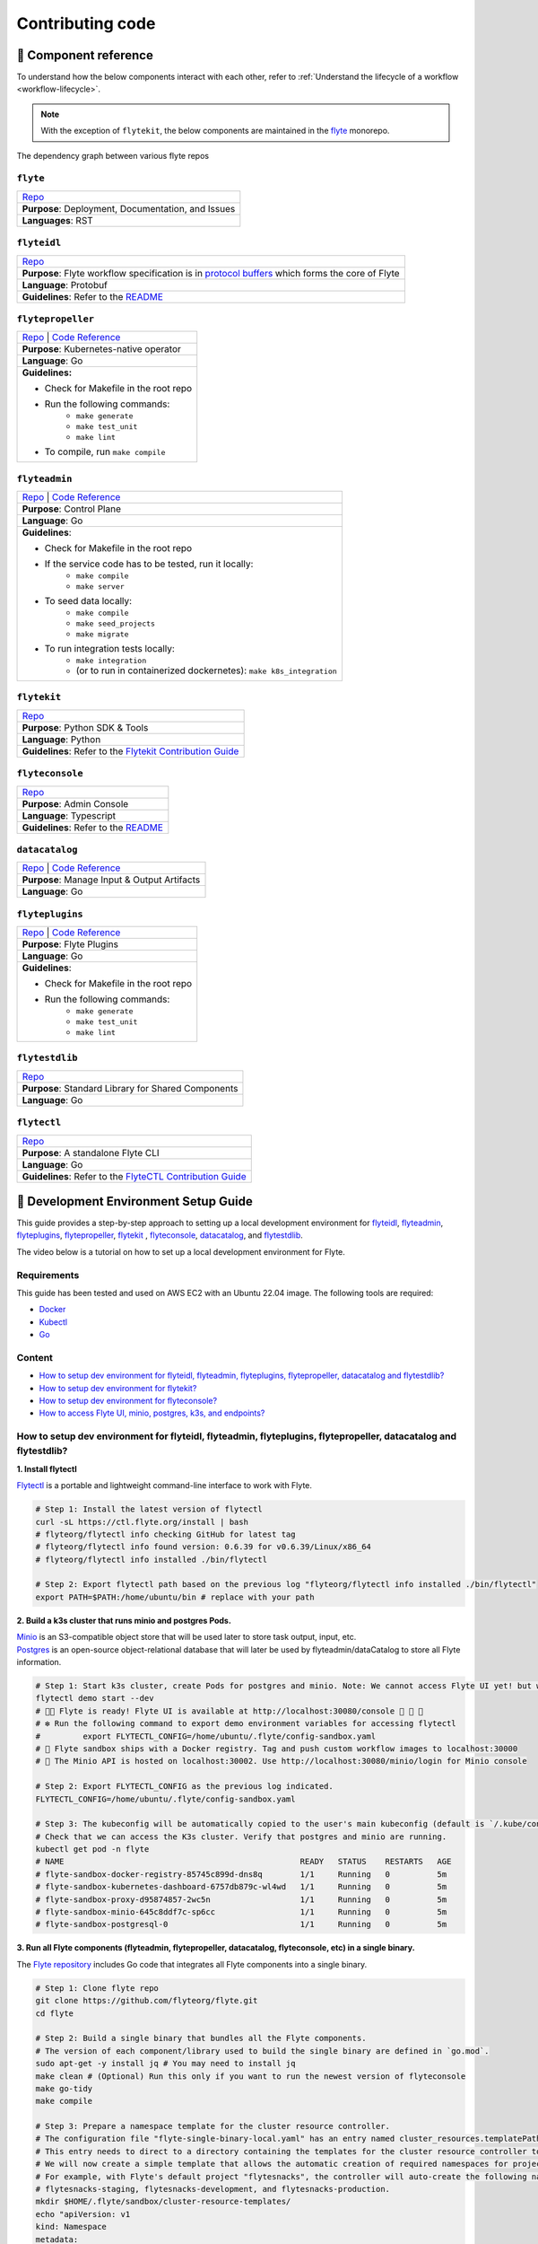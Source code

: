 #################
Contributing code
#################

.. _component_reference:

🧱 Component reference
======================

To understand how the below components interact with each other, refer to :ref:`Understand the lifecycle of a workflow <workflow-lifecycle>`.

.. note::
    With the exception of ``flytekit``, the below components are maintained in the `flyte <https://github.com/flyteorg/flyte>`__ monorepo.

.. figure:: https://raw.githubusercontent.com/flyteorg/static-resources/main/flyte/contribution_guide/dependency_graph.png
    :alt: Dependency graph between various flyteorg repos
    :align: center
    :figclass: align-center

    The dependency graph between various flyte repos

``flyte``
*********

.. list-table::

    * - `Repo <https://github.com/flyteorg/flyte>`__
    * - **Purpose**: Deployment, Documentation, and Issues
    * - **Languages**: RST

``flyteidl``
************

.. list-table::

    * - `Repo <https://github.com/flyteorg/flyteidl>`__
    * - **Purpose**: Flyte workflow specification is in `protocol buffers <https://developers.google.com/protocol-buffers>`__ which forms the core of Flyte
    * - **Language**: Protobuf
    * - **Guidelines**: Refer to the `README <https://github.com/flyteorg/flyteidl#generate-code-from-protobuf>`__

``flytepropeller``
******************

.. list-table::

    * - `Repo <https://github.com/flyteorg/flytepropeller>`__ | `Code Reference <https://pkg.go.dev/mod/github.com/flyteorg/flytepropeller>`__
    * - **Purpose**: Kubernetes-native operator
    * - **Language**: Go
    * - **Guidelines:**

        * Check for Makefile in the root repo
        * Run the following commands:
           * ``make generate``
           * ``make test_unit``
           * ``make lint``
        * To compile, run ``make compile``

``flyteadmin``
**************

.. list-table::

    * - `Repo <https://github.com/flyteorg/flyteadmin>`__ | `Code Reference <https://pkg.go.dev/mod/github.com/flyteorg/flyteadmin>`__
    * - **Purpose**: Control Plane
    * - **Language**: Go
    * - **Guidelines**:

        * Check for Makefile in the root repo
        * If the service code has to be tested, run it locally:
            * ``make compile``
            * ``make server``
        * To seed data locally:
            * ``make compile``
            * ``make seed_projects``
            * ``make migrate``
        * To run integration tests locally:
            * ``make integration``
            * (or to run in containerized dockernetes): ``make k8s_integration``

``flytekit``
************

.. list-table::

    * - `Repo <https://github.com/flyteorg/flytekit>`__
    * - **Purpose**: Python SDK & Tools
    * - **Language**: Python
    * - **Guidelines**: Refer to the `Flytekit Contribution Guide <https://docs.flyte.org/en/latest/api/flytekit/contributing.html>`__

``flyteconsole``
****************

.. list-table::

    * - `Repo <https://github.com/flyteorg/flyteconsole>`__
    * - **Purpose**: Admin Console
    * - **Language**: Typescript
    * - **Guidelines**: Refer to the `README <https://github.com/flyteorg/flyteconsole/blob/master/README.md>`__

``datacatalog``
***************

.. list-table::

    * - `Repo <https://github.com/flyteorg/datacatalog>`__ | `Code Reference <https://pkg.go.dev/mod/github.com/flyteorg/datacatalog>`__
    * - **Purpose**: Manage Input & Output Artifacts
    * - **Language**: Go

``flyteplugins``
****************

.. list-table::

    * - `Repo <https://github.com/flyteorg/flyteplugins>`__ | `Code Reference <https://pkg.go.dev/mod/github.com/flyteorg/flyteplugins>`__
    * - **Purpose**: Flyte Plugins
    * - **Language**: Go
    * - **Guidelines**:

        * Check for Makefile in the root repo
        * Run the following commands:
            * ``make generate``
            * ``make test_unit``
            * ``make lint``

``flytestdlib``
***************

.. list-table::

    * - `Repo <https://github.com/flyteorg/flytestdlib>`__
    * - **Purpose**: Standard Library for Shared Components
    * - **Language**: Go

``flytectl``
************

.. list-table::

    * - `Repo <https://github.com/flyteorg/flytectl>`__
    * - **Purpose**: A standalone Flyte CLI
    * - **Language**: Go
    * - **Guidelines**: Refer to the `FlyteCTL Contribution Guide <https://docs.flyte.org/en/latest/flytectl/contribute.html>`__


🔮 Development Environment Setup Guide
======================================

This guide provides a step-by-step approach to setting up a local development environment for
`flyteidl <https://github.com/flyteorg/flyteidl>`_, `flyteadmin <https://github.com/flyteorg/flyteadmin>`_,
`flyteplugins <https://github.com/flyteorg/flyteplugins>`_, `flytepropeller <https://github.com/flyteorg/flytepropeller>`_,
`flytekit <https://github.com/flyteorg/flytekit>`_ , `flyteconsole <https://github.com/flyteorg/flyteconsole>`_,
`datacatalog <https://github.com/flyteorg/datacatalog>`_, and `flytestdlib <https://github.com/flyteorg/flytestdlib>`_.

The video below is a tutorial on how to set up a local development environment for Flyte.

..  youtube:: V-KlVQmQAjE

Requirements
************

This guide has been tested and used on AWS EC2 with an Ubuntu 22.04
image. The following tools are required:

- `Docker <https://docs.docker.com/install/>`__
- `Kubectl <https://kubernetes.io/docs/tasks/tools/install-kubectl/>`__
- `Go <https://golang.org/doc/install>`__

Content
*******

-  `How to setup dev environment for flyteidl, flyteadmin, flyteplugins,
   flytepropeller, datacatalog and flytestdlib? <#how-to-setup-dev-environment-for-flyteidl-flyteadmin-flyteplugins-flytepropeller-datacatalog-and-flytestdlib>`__

-  `How to setup dev environment for
   flytekit? <#how-to-setup-dev-environment-for-flytekit>`__

-  `How to setup dev environment for
   flyteconsole? <#how-to-setup-dev-environment-for-flyteconsole>`__

-  `How to access Flyte UI, minio, postgres, k3s, and endpoints?
   <#how-to-access-flyte-ui-minio-postgres-k3s-and-endpoints>`__

How to setup dev environment for flyteidl, flyteadmin, flyteplugins, flytepropeller, datacatalog and flytestdlib?
******************************************************************************************************************************

**1. Install flytectl**


`Flytectl <https://github.com/flyteorg/flytectl>`__ is a portable and lightweight command-line interface to work with Flyte.

.. code:: shell

   # Step 1: Install the latest version of flytectl
   curl -sL https://ctl.flyte.org/install | bash
   # flyteorg/flytectl info checking GitHub for latest tag
   # flyteorg/flytectl info found version: 0.6.39 for v0.6.39/Linux/x86_64
   # flyteorg/flytectl info installed ./bin/flytectl

   # Step 2: Export flytectl path based on the previous log "flyteorg/flytectl info installed ./bin/flytectl"
   export PATH=$PATH:/home/ubuntu/bin # replace with your path

**2. Build a k3s cluster that runs minio and postgres Pods.**


| `Minio <https://min.io/>`__ is an S3-compatible object store that will be used later to store task output, input, etc.
| `Postgres <https://www.postgresql.org/>`__ is an open-source object-relational database that will later be used by flyteadmin/dataCatalog to
  store all Flyte information.

.. code:: shell

   # Step 1: Start k3s cluster, create Pods for postgres and minio. Note: We cannot access Flyte UI yet! but we can access the minio console now.
   flytectl demo start --dev
   # 👨‍💻 Flyte is ready! Flyte UI is available at http://localhost:30080/console 🚀 🚀 🎉
   # ❇️ Run the following command to export demo environment variables for accessing flytectl
   #         export FLYTECTL_CONFIG=/home/ubuntu/.flyte/config-sandbox.yaml
   # 🐋 Flyte sandbox ships with a Docker registry. Tag and push custom workflow images to localhost:30000
   # 📂 The Minio API is hosted on localhost:30002. Use http://localhost:30080/minio/login for Minio console

   # Step 2: Export FLYTECTL_CONFIG as the previous log indicated.
   FLYTECTL_CONFIG=/home/ubuntu/.flyte/config-sandbox.yaml

   # Step 3: The kubeconfig will be automatically copied to the user's main kubeconfig (default is `/.kube/config`) with "flyte-sandbox" as the context name.
   # Check that we can access the K3s cluster. Verify that postgres and minio are running.
   kubectl get pod -n flyte
   # NAME                                                  READY   STATUS    RESTARTS   AGE
   # flyte-sandbox-docker-registry-85745c899d-dns8q        1/1     Running   0          5m
   # flyte-sandbox-kubernetes-dashboard-6757db879c-wl4wd   1/1     Running   0          5m
   # flyte-sandbox-proxy-d95874857-2wc5n                   1/1     Running   0          5m
   # flyte-sandbox-minio-645c8ddf7c-sp6cc                  1/1     Running   0          5m
   # flyte-sandbox-postgresql-0                            1/1     Running   0          5m


**3. Run all Flyte components (flyteadmin, flytepropeller, datacatalog, flyteconsole, etc) in a single binary.**

The `Flyte repository <https://github.com/flyteorg/flyte>`__ includes Go code
that integrates all Flyte components into a single binary.

.. code:: shell

   # Step 1: Clone flyte repo
   git clone https://github.com/flyteorg/flyte.git
   cd flyte

   # Step 2: Build a single binary that bundles all the Flyte components.
   # The version of each component/library used to build the single binary are defined in `go.mod`.
   sudo apt-get -y install jq # You may need to install jq
   make clean # (Optional) Run this only if you want to run the newest version of flyteconsole
   make go-tidy
   make compile

   # Step 3: Prepare a namespace template for the cluster resource controller.
   # The configuration file "flyte-single-binary-local.yaml" has an entry named cluster_resources.templatePath.
   # This entry needs to direct to a directory containing the templates for the cluster resource controller to use.
   # We will now create a simple template that allows the automatic creation of required namespaces for projects.
   # For example, with Flyte's default project "flytesnacks", the controller will auto-create the following namespaces:
   # flytesnacks-staging, flytesnacks-development, and flytesnacks-production.
   mkdir $HOME/.flyte/sandbox/cluster-resource-templates/
   echo "apiVersion: v1
   kind: Namespace
   metadata:
     name: '{{ namespace }}'" > $HOME/.flyte/sandbox/cluster-resource-templates/namespace.yaml

   # Step 4: Running the single binary.
   # The POD_NAMESPACE environment variable is necessary for the webhook to function correctly.
   # You may encounter an error due to `ERROR: duplicate key value violates unique constraint`. Running the command again will solve the problem.
   POD_NAMESPACE=flyte flyte start --config flyte-single-binary-local.yaml
   # All logs from flyteadmin, flyteplugins, flytepropeller, etc. will appear in the terminal.


**4. Build single binary with your own code.**


The following instructions provide guidance on how to build single binary with your customized code under the ``flyteadmin`` as an example.


- **Note** Although we'll use ``flyteadmin`` as an example, these steps can be applied to other Flyte components or libraries as well.
  ``{flyteadmin}`` below can be substituted with other Flyte components/libraries: ``flyteidl``, ``flyteplugins``, ``flytepropeller``, ``datacatalog``, or ``flytestdlib``.
- **Note** If you want to learn how flyte compiles those components and replace the repositories, you can study how ``go mod edit`` works.

.. code:: shell

   # Step 1: Install Go. Flyte uses Go 1.19, so make sure to switch to Go 1.19.
   export PATH=$PATH:$(go env GOPATH)/bin
   go install golang.org/dl/go1.19@latest
   go1.19 download
   export GOROOT=$(go1.19 env GOROOT)
   export PATH="$GOROOT/bin:$PATH"

   # You may need to install goimports to fix lint errors.
   # Refer to https://pkg.go.dev/golang.org/x/tools/cmd/goimports
   go install golang.org/x/tools/cmd/goimports@latest
   export PATH=$(go env GOPATH)/bin:$PATH

   # Step 2: Go to the {flyteadmin} repository, modify the source code accordingly.
   cd flyte/flyteadmin

   # Step 3: Now, you can build the single binary. Go back to Flyte directory.
   make go-tidy
   make compile
   POD_NAMESPACE=flyte flyte start --config flyte-single-binary-local.yaml

**5. Test by running a hello world workflow.**


.. code:: shell

   # Step 1: Install flytekit
   pip install flytekit && export PATH=$PATH:/home/ubuntu/.local/bin

   # Step 2: Run a hello world example
   pyflyte run --remote https://raw.githubusercontent.com/flyteorg/flytesnacks/master/examples/basics/basics/hello_world.py  hello_world_wf
   # Go to http://localhost:30080/console/projects/flytesnacks/domains/development/executions/fd63f88a55fed4bba846 to see execution in the console.
   # You can go to the [flytesnacks repository](https://github.com/flyteorg/flytesnacks) to see more useful examples.

**6. Tear down the k3s cluster after finishing developing.**


.. code:: shell

   flytectl demo teardown
   # context removed for "flyte-sandbox".
   # 🧹 🧹 Sandbox cluster is removed successfully.
   # ❇️ Run the following command to unset sandbox environment variables for accessing flytectl
   #        unset FLYTECTL_CONFIG

How to setup dev environment for flytekit?
*******************************************

**1. Set up local Flyte Cluster.**


If you are also modifying the code for flyteidl, flyteadmin, flyteplugins, flytepropeller datacatalog, or flytestdlib,
refer to the instructions in the  `previous section <#how-to-setup-dev-environment-for-flyteidl-flyteadmin-flyteplugins-flytepropeller-datacatalog-and-flytestdlib>`__ to set up a local Flyte cluster.

If not, we can start backends with a single command.

.. code:: shell

   # Step 1: Install the latest version of flytectl, a portable and lightweight command-line interface to work with Flyte.
   curl -sL https://ctl.flyte.org/install | bash
   # flyteorg/flytectl info checking GitHub for latest tag
   # flyteorg/flytectl info found version: 0.6.39 for v0.6.39/Linux/x86_64
   # flyteorg/flytectl info installed ./bin/flytectl

   # Step 2: Export flytectl path based on the previous log "flyteorg/flytectl info installed ./bin/flytectl"
   export PATH=$PATH:/home/ubuntu/bin # replace with your path

   # Step 3: Starts the Flyte demo cluster. This will setup a k3s cluster running minio, postgres Pods, and all Flyte components: flyteadmin, flyteplugins, flytepropeller, etc.
   # See https://docs.flyte.org/en/latest/flytectl/gen/flytectl_demo_start.html for more details.
   flytectl demo start
   # 👨‍💻 Flyte is ready! Flyte UI is available at http://localhost:30080/console 🚀 🚀 🎉
   # ❇️ Run the following command to export demo environment variables for accessing flytectl
   #         export FLYTECTL_CONFIG=/home/ubuntu/.flyte/config-sandbox.yaml
   # 🐋 Flyte sandbox ships with a Docker registry. Tag and push custom workflow images to localhost:30000
   # 📂 The Minio API is hosted on localhost:30002. Use http://localhost:30080/minio/login for Minio console

**2. Run workflow locally.**


.. code:: shell

   # Step 1: Build a virtual environment for developing Flytekit. This will allow your local changes to take effect when the same Python interpreter runs `import flytekit`.
   git clone https://github.com/flyteorg/flytekit.git # replace with your own repo
   cd flytekit
   virtualenv ~/.virtualenvs/flytekit
   source ~/.virtualenvs/flytekit/bin/activate
   make setup
   pip install -e .

   # If you are also developing the plugins, consider the following:

   # Installing Specific Plugins:
   # If you wish to only use few plugins, you can install them individually.
   # Take [Flytekit BigQuery Plugin](https://github.com/flyteorg/flytekit/tree/master/plugins/flytekit-bigquery#flytekit-bigquery-plugin) for example:
   # You have to go to the bigquery plugin folder and install it.
   cd plugins/flytekit-bigquery/
   pip install -e .
   # Now you can use the bigquery plugin, and the performance is fast.

   # (Optional) Installing All Plugins:
   # If you wish to install all available plugins, you can execute the command below.
   # However, it's not typically recommended because the current version of plugins does not support
   # lazy loading. This can lead to a slowdown in the performance of your Python engine.
   cd plugins
   pip install -e .
   # Now you can use all plugins, but the performance is slow.

   # Step 2: Modify the source code for flytekit, then run unit tests and lint.
   make lint
   make test

   # Step 3: Run a hello world sample to test locally
   pyflyte run https://raw.githubusercontent.com/flyteorg/flytesnacks/master/examples/basics/basics/hello_world.py hello_world_wf
   # Running hello_world_wf() hello world


**3. Run integration test**

- Step 1: Build the dev container

.. code:: shell

   make build-dev

- Step 2: Run integration test

.. code:: shell

   # Run integration test
   make integration_test

   # Run integration test with code coverage report
   make integration_test_codecov

   # Run integration test with higher verbosity
   make integration_test PYTEST_OPTS="-n auto --dist=loadfile -vv"


**4-1. Run workflow in sandbox - with ImageSpec**

Before running your workflow in the sandbox, make sure you're able to successfully run it
locally. To run the workflow in the sandbox with the newest modification, you can use
`ImageSpec` to define your container image directly in Python code.

Create a workflow file that uses `ImageSpec` to define the image with your custom flytekit version:

.. code:: python

   from flytekit import ImageSpec, task, workflow

   # Define your custom flytekit version - replace with your own repo and commit hash
   # You need to push your modifications to your fork and get the commit hash first
   new_flytekit = "git+https://github.com/your-github-username/flytekit.git@your-commit-hash"

   # To install your modified plugins, use following:
   # new_deck_plugin = git+https://github.com/your-github-username/flytekit.git@your-commit-hash#subdirectory=plugins/flytekit-kf-pytorch

   # Create ImageSpec with your custom flytekit
   image_spec = ImageSpec(
       registry="localhost:30000",
       packages=[
           new_flytekit,
       ],
       apt_packages=["git"],
   )

   @task(container_image=image_spec)
   def hello_world_task(name: str) -> str:
       return f"Hello {name}!"

   @workflow
   def wf(name: str = "World") -> str:
       return hello_world_task(name=name)


Then submit the workflow to the Flyte cluster:

.. code:: shell

   # ImageSpec will automatically build and push the image to the local registry
   pyflyte run --remote custom_workflow.py wf
   # Go to http://localhost:30080/console/projects/flytesnacks/domains/development/executions/<execution-id> to see execution in the console.


**4-2. Run workflow in sandbox - with Dockerfile**

Before running your workflow in the sandbox, make sure you're able to successfully run it locally.
To deploy the workflow in the sandbox, you'll need to build a Flytekit image.
Create a Dockerfile in your Flytekit directory with the minimum required configuration to run a task, as shown below.
If your task requires additional components, such as plugins, you may find it useful to refer to the construction of the `official flytekit image <https://github.com/flyteorg/flytekit/blob/master/Dockerfile>`__

.. code:: Dockerfile

   FROM python:3.9-slim-buster
   USER root
   WORKDIR /root
   ENV PYTHONPATH /root
   RUN apt-get update && apt-get install build-essential -y
   RUN apt-get install git -y
   # The following line is an example of how to install your modified plugins. In this case, it demonstrates how to install the 'deck' plugin.
   # RUN pip install -U git+https://github.com/Yicheng-Lu-llll/flytekit.git@"demo#egg=flytekitplugins-deck-standard&subdirectory=plugins/flytekit-deck-standard" # replace with your own repo and branch
   RUN pip install -U git+https://github.com/Yicheng-Lu-llll/flytekit.git@demo # replace with your own repo and branch
   ENV FLYTE_INTERNAL_IMAGE "localhost:30000/flytekit:demo" # replace with your own image name and tag

The instructions below explain how to build the image, push the image to
the Flyte cluster, and finally submit the workflow.

.. code:: shell

   # Step 1: Ensure you have pushed your changes to the remote repo
   # In the flytekit folder
   git add . && git commit -s -m "develop" && git push

   # Step 2: Build the image
   # In the flytekit folder
   export FLYTE_INTERNAL_IMAGE="localhost:30000/flytekit:demo" # replace with your own image name and tag
   docker build --no-cache -t  "${FLYTE_INTERNAL_IMAGE}" -f ./Dockerfile .

   # Step 3: Push the image to the Flyte cluster
   docker push ${FLYTE_INTERNAL_IMAGE}

   # Step 4: Submit a hello world workflow to the Flyte cluster
   cd flytesnacks
   pyflyte run --image ${FLYTE_INTERNAL_IMAGE} --remote https://raw.githubusercontent.com/flyteorg/flytesnacks/master/examples/basics/basics/hello_world.py hello_world_wf
   # Go to http://localhost:30080/console/projects/flytesnacks/domains/development/executions/f5c17e1b5640c4336bf8 to see execution in the console.


How to debug flytekit remote workflow?
**************************************

For running locally, we can easily debug with the help of debugger. However,
this approach does not work if we want to debug the remote workflow. When you
need to debug your flytekit changes while running a remote workflow and set
breakpoints to inspect variables, you can follow these steps:

**1. Add breakpoints to your flytekit code**

Insert `breakpoint()` function calls at the locations in your flytekit modifications where
you want to pause execution and inspect variables. This is particularly useful when
debugging changes you've made to flytekit's core functionality:


**2. Run your workflow remotely**

Execute your workflow using the remote flag:

.. code:: shell

   pyflyte run --remote custom_workflow.py wf

**3. Describe the pod to get container arguments**

First, find the pod name from your execution. You can get this from the Flyte UI execution page or by listing pods:

.. code:: shell

   # List pods to find your execution pod
   kubectl get pods -n flytesnacks-development

   # Look for pods with names matching your execution ID
   # Example output:
   # NAME                           READY   STATUS    RESTARTS   AGE
   # ab5mg9lzgth62h82qprp-n0-0     1/1     Running   0          2m

Then describe the pod to get the container arguments:

.. code:: shell

   # Replace with your actual pod name from the execution
   kubectl describe pod -n flytesnacks-development ab5mg9lzgth62h82qprp-n0-0

Look for the `Args:` section in the container specification and copy all the arguments. Example output:

.. code:: shell

   Args:
     pyflyte-fast-execute
     --additional-distribution
     /opt/venv
     --dest-dir
     /tmp/flyte
     --input
     s3://my-bucket/metadata/...

**4. Set up environment variables**

Export the necessary Minio environment variables to access the object store if you are using demo cluster:

.. code:: shell

   export FLYTE_AWS_ENDPOINT="http://localhost:30002"
   export FLYTE_AWS_ACCESS_KEY_ID="minio" 
   export FLYTE_AWS_SECRET_ACCESS_KEY="miniostorage"

**5. Run the container arguments locally**

Take the container arguments from step 3, combine them into a single line, and execute
them in your terminal. This will run the task locally with the same configuration as the
remote execution, allowing you to hit your breakpoints and inspect variables.

.. code:: shell

   # Example: Convert the multi-line args to a single command
   pyflyte-fast-execute --additional-distribution /opt/venv --dest-dir /tmp/flyte --input s3://my-bucket/metadata/... --output-prefix s3://my-bucket/data/...

This approach allows you to debug your flytekit changes in a remote workflow execution
locally while maintaining the same execution context and data access patterns. This is
especially valuable when you need to step through your modifications to flytekit's
internals during remote execution.



How to setup dev environment for flyteconsole?
**********************************************

**1. Set up local Flyte cluster.**

Depending on your needs, refer to one of the following guides to setup up the Flyte cluster:

- If you do not need to change the backend code, refer to the section on `How to Set Up a Dev Environment for Flytekit? <#how-to-setup-dev-environment-for-flytekit>`__
- If you need to change the backend code, refer to the section on `How to setup dev environment for flyteidl, flyteadmin, flyteplugins, flytepropeller, datacatalog and flytestdlib? <#how-to-setup-dev-environment-for-flyteidl-flyteadmin-flyteplugins-flytepropeller-datacatalog-and-flytestdlib>`__


**2. Start flyteconsole.**


.. code:: shell

   # Step 1: Clone the repo and navigate to the Flyteconsole folder
   git clone https://github.com/flyteorg/flyteconsole.git
   cd flyteconsole

   # Step 2: Install Node.js 18. Refer to https://github.com/nodesource/distributions/blob/master/README.md#using-ubuntu-2.
   curl -fsSL https://deb.nodesource.com/setup_18.x | sudo -E bash - &&\
   sudo apt-get install -y nodejs

   # Step 3: Install yarn. Refer to https://classic.yarnpkg.com/lang/en/docs/install/#debian-stable.
   curl -sS https://dl.yarnpkg.com/debian/pubkey.gpg | sudo apt-key add -
   echo "deb https://dl.yarnpkg.com/debian/ stable main" | sudo tee /etc/apt/sources.list.d/yarn.list
   sudo apt update && sudo apt install yarn

   # Step 4: Add environment variables
   export BASE_URL=/console
   export ADMIN_API_URL=http://localhost:30080
   export DISABLE_AUTH=1
   export ADMIN_API_USE_SSL="http"

   # Step 5: Generate SSL certificate
   # Note, since we will use HTTP, SSL is not required. However, missing an SSL certificate will cause an error when starting Flyteconsole.
   make generate_ssl

   # Step 6: Install node packages
   yarn install
   yarn build:types # It is fine if seeing error `Property 'at' does not exist on type 'string[]'`
   yarn run build:prod

   # Step 7: Start flyteconsole
   yarn start

**3. Install the Chrome plugin:** `Moesif Origin & CORS Changer <https://chrome.google.com/webstore/detail/moesif-origin-cors-change/digfbfaphojjndkpccljibejjbppifbc>`__.


We need to disable `CORS <https://developer.mozilla.org/en-US/docs/Web/HTTP/CORS>`__ to load resources.

::

   1. Activate plugin (toggle to "on")
   2. Open 'Advanced Settings':
   3. set Access-Control-Allow-Credentials: true

**4. Go to** http://localhost:3000/console/.


How to access Flyte UI, minio, postgres, k3s, and endpoints?
*************************************************************************


This section presumes a local Flyte cluster is already setup. If it isn't, refer to either:

- `How to setup dev environment for flytekit? <#how-to-setup-dev-environment-for-flytekit>`__
- `How to setup dev environment for flyteidl, flyteadmin, flyteplugins, flytepropeller, datacatalog and flytestdlib? <#how-to-setup-dev-environment-for-flyteidl-flyteadmin-flyteplugins-flytepropeller-datacatalog-and-flytestdlib>`__


**1. Access the Flyte UI.**


`Flyte UI <https://docs.flyte.org/en/latest/concepts/flyte_console.html>`__ is a web-based user interface for Flyte that lets you interact with Flyte objects and build directed acyclic graphs (DAGs) for your workflows.

You can access it via http://localhost:30080/console.

**2. Access the minio console.**


Core Flyte components, such as admin, propeller, and datacatalog, as well as user runtime containers rely on an object store (in this case, minio) to hold files.
During development, you might need to examine files such as `input.pb/output.pb <https://docs.flyte.org/en/latest/concepts/data_management.html#serialization-time>`__, or `deck.html <https://docs.flyte.org/en/latest/user_guide/development_lifecycle/decks.html#id1>`__ stored in minio.

Access the minio console at: http://localhost:30080/minio/login. The default credentials are:

- Username: ``minio``
- Password: ``miniostorage``


**3. Access the postgres.**


FlyteAdmin and datacatalog use postgres to store persistent records, and you can interact with postgres on port ``30001``. Here is an example of using `psql` to connect:

.. code:: shell

    # Step 1: Install the PostgreSQL client.
    sudo apt-get update
    sudo apt-get install postgresql-client

    # Step 2: Connect to the PostgreSQL server. The password is "postgres".
    psql -h localhost -p 30001 -U postgres -d flyte


**4. Access the k3s dashboard.**


Access the k3s dashboard at: http://localhost:30080/kubernetes-dashboard.

**5. Access the endpoints.**


Service endpoints are defined in the `flyteidl` repository under the `service` directory. You can browse them at `here <https://github.com/flyteorg/flyteidl/tree/master/protos/flyteidl/service>`__.

For example, the endpoint for the `ListTaskExecutions <https://github.com/flyteorg/flyteidl/blob/b219c2ab37886801039fda67d913760ac6fc4c8b/protos/flyteidl/service/admin.proto#L442>`__ API is:

.. code:: shell

   /api/v1/task_executions/{node_execution_id.execution_id.project}/{node_execution_id.execution_id.domain}/{node_execution_id.execution_id.name}/{node_execution_id.node_id}

You can access this endpoint at:

.. code:: shell

   # replace with your specific task execution parameters
   http://localhost:30080/api/v1/task_executions/flytesnacks/development/fe92c0a8cbf684ad19a8/n0?limit=10000

